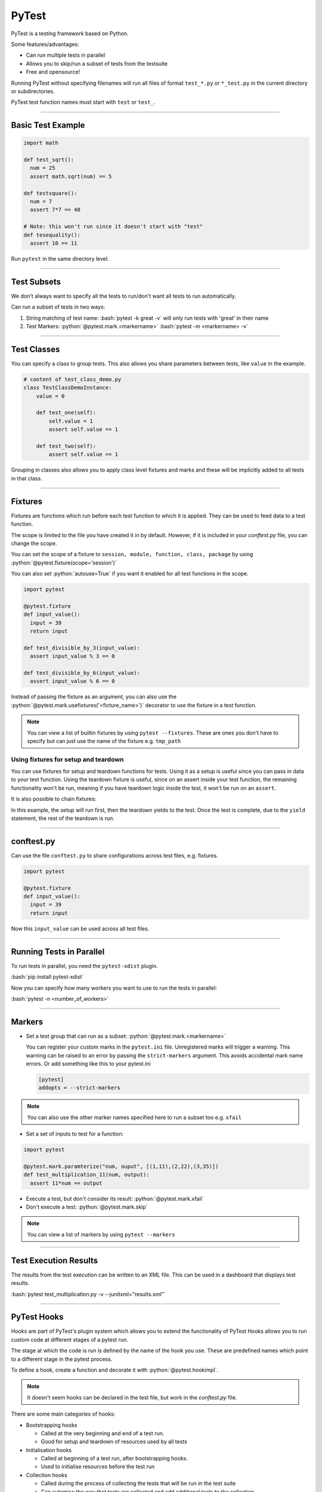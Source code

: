 .. role:: bash(code)
   :language: bash


.. role:: python(code)
    :language: python

PyTest
======

PyTest is a testing framework based on Python.

Some features/advantages:

- Can run multiple tests in parallel
- Allows you to skip/run a subset of tests from the testsuite
- Free and opensource!

Running PyTest without specifying filenames will run all files of format ``test_*.py`` or ``*_test.py``
in the current directory or subdirectories.

PyTest test function names must start with ``test`` or ``test_``.

----

Basic Test Example
------------------

.. code-block:: python

    import math

    def test_sqrt():
      num = 25
      assert math.sqrt(num) == 5

    def testsquare():
      num = 7
      assert 7*7 == 40

    # Note: this won't run since it doesn't start with "test"
    def tesequality():
      assert 10 == 11

Run ``pytest`` in the same directory level.

----

Test Subsets
------------

We don't always want to specify all the tests to run/don't want all tests to run automatically.

Can run a subset of tests in two ways:

1. String matching of test name: 
   :bash:`pytest -k great -v` will only run tests with 'great' in their name

2. Test Markers:
   :python:`@pytest.mark.<markername>`
   :bash:`pytest -m <markername> -v` 

----

Test Classes
------------

You can specify a class to group tests. This also allows you share parameters between
tests, like ``value`` in the example.

.. code-block:: python

  # content of test_class_demo.py
  class TestClassDemoInstance:
      value = 0

      def test_one(self):
          self.value = 1
          assert self.value == 1

      def test_two(self):
          assert self.value == 1

Grouping in classes also allows you to apply class level fixtures and marks and
these will be implicitly added to all tests in that class.

----

Fixtures
--------

Fixtures are functions which run before each test function to which it is applied.
They can be used to feed data to a test function.

The scope is limited to the file you have created it in by default. However, if it is included
in your *conftest.py* file, you can change the scope.

You can set the scope of a fixture to ``session, module, function, class, package`` by using :python:`@pytest.fixture(scope='session')`

You can also set :python:`autouse=True` if you want it enabled for all test functions in the scope.

.. code-block:: python

  import pytest

  @pytest.fixture
  def input_value():
    input = 39
    return input

  def test_divisible_by_3(input_value):
    assert input_value % 3 == 0

  def test_divisible_by_6(input_value):
    assert input_value % 6 == 0

Instead of passing the fixture as an argument, you can also use the :python:`@pytest.mark.usefixtures('<ficture_name>')`
decorator to use the fixture in a test function.

.. note::
  You can view a list of builtin fixtures by using ``pytest --fixtures``. These are ones
  you don't have to specify but can just use the name of the fixture e.g. ``tmp_path`` 


Using fixtures for setup and teardown
^^^^^^^^^^^^^^^^^^^^^^^^^^^^^^^^^^^^^

You can use fixtures for setup and teardown functions for tests.
Using it as a setup is useful since you can pass in data to your test function.
Using the teardown fixture is useful, since on an assert inside your test function, the remaining
functionality won't be run, meaning if you have teardown logic inside the test, it won't be run on
an ``assert``.

.. code-block:: python
  :caption: Example using fixtures for setup and teardown

  @pytest.fixture(scope="function")
  def test_setup():
      print("Test Specific Setup")
      test_data = 5
      return test_data

  @pytest.fixture(scope="function")
  def test_teardown():
      yield
      print("Test Specific Teardown")

  # test_teardown doesn't provide a value so can be declared like this
  @pytest.usefixtures('test_teardown')
  def test_example(test_setup):
    assert test_setup == 3
    

It is also possible to chain fixtures:

.. code-block:: python
  :caption: Example chaining fixtures

  @pytest.fixture(scope="function")
  def test_setup():
      print("Test Specific Setup")
      test_data = 5
      return test_data

  @pytest.fixture(scope="function")
  def test_teardown(test_setup):
      yield test_setup
      print("Test Specific Teardown")

  def test_example(test_teardown):
    assert test_teardown == 3  

In this example, the setup will run first, then the teardown yields to the test.
Once the test is complete, due to the ``yield`` statement, the rest of the teardown
is run.

----

conftest.py
-----------

Can use the file ``conftest.py`` to share configurations across test files, e.g. fixtures.

.. code-block:: python

  import pytest

  @pytest.fixture
  def input_value():
    input = 39
    return input

Now this ``input_value`` can be used across all test files.

----

Running Tests in Parallel
-------------------------

To run tests in parallel, you need the ``pytest-xdist`` plugin.

:bash:`pip install pytest-xdist`

Now you can specify how many workers you want to use to run the tests in parallel:

:bash:`pytest -n <number_of_workers>`

----

Markers
-------

- Set a test group that can run as a subset: :python:`@pytest.mark.<markername>`

  You can register your custom marks in the ``pytest.ini`` file. Unregistered marks will trigger a warning.
  This warning can be raised to an error by passing the ``strict-markers`` argument. This avoids accidental
  mark name errors. Or add something like this to your pytest.ini

  .. code-block:: python

    [pytest]
    addopts = --strict-markers

.. note::
  You can also use the other marker names specified here to run a subset too e.g. ``xfail``

- Set a set of inputs to test for a function:

.. code-block:: python

  import pytest

  @pytest.mark.paramterize("num, ouput", [(1,11),(2,22),(3,35)])
  def test_multiplication_11(num, output):
    assert 11*num == output

- Execute a test, but don't consider its result: :python:`@pytest.mark.xfail`
- Don't execute a test: :python:`@pytest.mark.skip`

.. note::
  You can view a list of markers by using ``pytest --markers``

----

Test Execution Results
----------------------

The results from the test execution can be written to an XML file. This can be
used in a dashboard that displays test results.

:bash:`pytest test_multiplication.py -v --junitxml="results.xml"`

----

PyTest Hooks
------------

Hooks are part of PyTest's plugin system which allows you to extend the functionality of PyTest
Hooks allows you to run custom code at different stages of a pytest run.

The stage at which the code is run is defined by the name of the hook you use. These are predefined
names which point to a different stage in the pytest process.

To define a hook, create a function and decorate it with :python:`@pytest.hookimpl`.

.. note::
  It doesn't seem hooks can be declared in the test file, but work in the *conftest.py* file.

There are some main categories of hooks:

- Bootstrapping hooks

  - Called at the very beginning and end of a test run.
  - Good for setup and teardown of resources used by all tests

- Initialisation hooks

  - Called at beginning of a test run, after bootstrapping hooks.
  - Used to initialise resources before the test run

- Collection hooks

  - Called during the process of collecting the tests that will be run in the test suite
  - Can sutomise the way that tests are collected and add additional tests to the collection

- Test running (runtest) hooks

  - Customise the way tests are run and perform actions before and after a test is run

  .. code-block:: python
    :caption: Example in conftest.py

    import pytest

    @pytest.hookimpl
    def pytest_runtest_setup(item):
        print("Setting up test:", item.name)
        # Perform setup tasks here

- Reporting hooks

  - Called throughout the test process
  - Customise the way results are reported
  - Allows you perform actions based on test results

- Debugging/Interaction Hooks

  - Allows us to interact with the test session or debug issues that might arise

You can find a list of available hooks `Here <https://docs.pytest.org/en/7.1.x/reference/reference.html#hooks>`_.
These are the names you should use to target a specific part of the PyTest process.

.. note::
  Hooks should start with ``pytest_*`` otherwise it won't be recognised as a hook. 


.. code-block:: python
  :caption: Example modifing list of tests to be run after they have been collected

  @pytest.hookimpl
  def pytest_collection_modifyitems(config, items):
    # modify the collected items after they have been collected...
    items.append(items[0])

You can also make a function a *hookwrapper* so that it will wrap another hook function. In the example,
the hookwrapper function is called first. The ``yield`` statement yields to the wrapped hook function. When
that finishes, execution returns to the hookwrapper to complete:

.. code-block:: python

  @pytest.hookimpl(hookwrapper=True)
  def pytest_collection_modifyitems(config, items):
    print('Entering the collection_modifyitems hook')
    yield
    print('Finished the collection_modifyitems hook')

----

Options
-------

- ``-v``: make the output more versbose
- ``-k <substring>``: run a subset of tests based on given substring
- ``-m <markername>``: only run tests with given marker
- ``--maxfail <max_number_of_fails>``: Number of fails after which to halt test execution
- ``-n <num_of_workers>``: How many parallel workers will run the tests
- ``--junittxml=<path_to_file>``: Outputs test results to XML
- ``-s``: This will show :python:`print()` from test functions in the console 

----

Running multiple instances of pytest on the same code
-----------------------------------------------------

There might be a situation where you want to run multiple configs for pytest
on the same repo.

To avoid using the same config, use a *pytest.ini* file to root the pytest instance you are calling.

This can cause an issue with your code trying to find some libraries in higher directory levels.
One thing that might help, is to run ``python -m pytest ...`` instead of ``pytest`` directly. They
are mostly the same except the first one adds more paths than just ``pytest`` by itself.

Sources
-------

- https://www.tutorialspoint.com/pytest